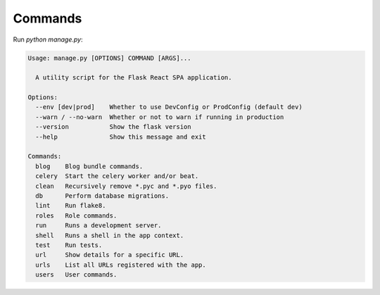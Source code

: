.. _commands:

Commands
========

Run `python manage.py`:

.. code-block:: none

   Usage: manage.py [OPTIONS] COMMAND [ARGS]...

     A utility script for the Flask React SPA application.

   Options:
     --env [dev|prod]    Whether to use DevConfig or ProdConfig (default dev)
     --warn / --no-warn  Whether or not to warn if running in production
     --version           Show the flask version
     --help              Show this message and exit

   Commands:
     blog    Blog bundle commands.
     celery  Start the celery worker and/or beat.
     clean   Recursively remove *.pyc and *.pyo files.
     db      Perform database migrations.
     lint    Run flake8.
     roles   Role commands.
     run     Runs a development server.
     shell   Runs a shell in the app context.
     test    Run tests.
     url     Show details for a specific URL.
     urls    List all URLs registered with the app.
     users   User commands.

.. click:: backend.blog.commands:blog
   :prog: python manage.py blog
   :show-nested:

.. click:: backend.commands:celery
   :prog: python manage.py celery
   :show-nested:

.. click:: backend.commands:clean
   :prog: python manage.py clean

.. click:: backend.commands:db_cli
   :prog: python manage.py db
   :show-nested:

.. click:: backend.commands:lint
   :prog: python manage.py lint

.. click:: backend.commands:shell
   :prog: python manage.py shell

.. click:: backend.commands:test
   :prog: python manage.py test

.. click:: backend.commands:url
   :prog: python manage.py url

.. click:: backend.commands:urls
   :prog: python manage.py urls
